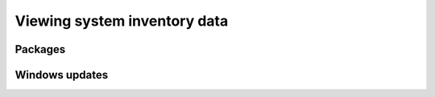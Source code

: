 .. Copyright (C) 2015, Wazuh, Inc.

.. meta::
  :description: The Wazuh Syscollector module is in charge of collecting system information and storing it into an SQLite database for each agent on the manager side.

Viewing system inventory data
=============================

.. _packages:

Packages
--------

.. _windows-updates:

Windows updates
---------------